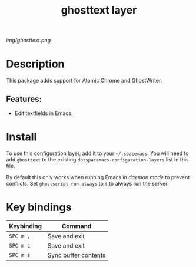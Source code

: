 #+TITLE: ghosttext layer

[[img/ghosttext.png]]

* Table of Contents                                       :TOC_4_gh:noexport:
- [[#description][Description]]
  - [[#features][Features:]]
- [[#install][Install]]
- [[#key-bindings][Key bindings]]

* Description
This package adds support for Atomic Chrome and GhostWriter.
** Features:
  - Edit textfields in Emacs.

* Install
To use this configuration layer, add it to your =~/.spacemacs=. You will need to
add =ghosttext= to the existing =dotspacemacs-configuration-layers= list in this
file.

By default this only works when running Emacs in /daemon mode/ to prevent
conflicts. Set =ghostscript-run-always= to =t= to always run the server.

* Key bindings

| Keybinding | Command              |
|------------+----------------------|
| ~SPC m ,~  | Save and exit        |
| ~SPC m c~  | Save and exit        |
| ~SPC m s~  | Sync buffer contents |
